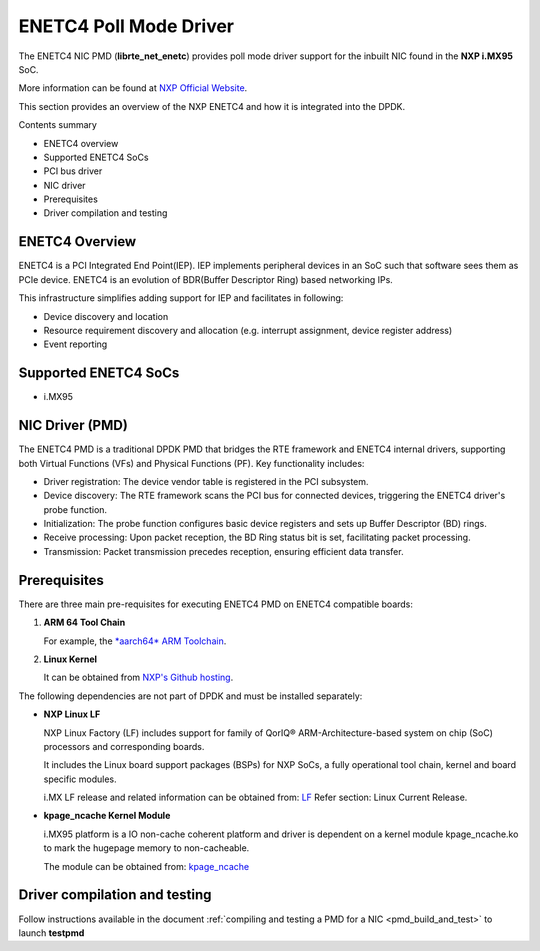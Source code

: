 .. SPDX-License-Identifier: BSD-3-Clause
   Copyright 2024 NXP

ENETC4 Poll Mode Driver
=======================

The ENETC4 NIC PMD (**librte_net_enetc**) provides poll mode driver
support for the inbuilt NIC found in the **NXP i.MX95** SoC.

More information can be found at `NXP Official Website
<https://www.nxp.com/products/processors-and-microcontrollers/arm-processors/i-mx-applications-processors/i-mx-9-processors/i-mx-95-applications-processor-family-high-performance-safety-enabled-platform-with-eiq-neutron-npu:iMX95>`_.

This section provides an overview of the NXP ENETC4
and how it is integrated into the DPDK.

Contents summary

- ENETC4 overview
- Supported ENETC4 SoCs
- PCI bus driver
- NIC driver
- Prerequisites
- Driver compilation and testing

ENETC4 Overview
---------------

ENETC4 is a PCI Integrated End Point(IEP). IEP implements
peripheral devices in an SoC such that software sees them as PCIe device.
ENETC4 is an evolution of BDR(Buffer Descriptor Ring) based networking
IPs.

This infrastructure simplifies adding support for IEP and facilitates in following:

- Device discovery and location
- Resource requirement discovery and allocation (e.g. interrupt assignment,
  device register address)
- Event reporting

Supported ENETC4 SoCs
---------------------

- i.MX95

NIC Driver (PMD)
----------------

The ENETC4 PMD is a traditional DPDK PMD that bridges the RTE framework and
ENETC4 internal drivers, supporting both Virtual Functions (VFs) and
Physical Functions (PF). Key functionality includes:

- Driver registration: The device vendor table is registered in the PCI subsystem.
- Device discovery: The RTE framework scans the PCI bus for connected devices, triggering the ENETC4 driver's probe function.
- Initialization: The probe function configures basic device registers and sets up Buffer Descriptor (BD) rings.
- Receive processing: Upon packet reception, the BD Ring status bit is set, facilitating packet processing.
- Transmission: Packet transmission precedes reception, ensuring efficient data transfer.

Prerequisites
-------------

There are three main pre-requisites for executing ENETC4 PMD on ENETC4
compatible boards:

#. **ARM 64 Tool Chain**

   For example, the `*aarch64* ARM Toolchain <https://developer.arm.com/-/media/Files/downloads/gnu/13.3.rel1/binrel/arm-gnu-toolchain-13.3.rel1-x86_64-aarch64-none-linux-gnu.tar.xz>`_.

#. **Linux Kernel**

   It can be obtained from `NXP's Github hosting <https://github.com/nxp-imx/linux-imx>`_.

The following dependencies are not part of DPDK and must be installed
separately:

- **NXP Linux LF**

  NXP Linux Factory (LF) includes support for family
  of QorIQ® ARM-Architecture-based system on chip (SoC) processors
  and corresponding boards.

  It includes the Linux board support packages (BSPs) for NXP SoCs,
  a fully operational tool chain, kernel and board specific modules.

  i.MX LF release and related information can be obtained from:  `LF  <https://www.nxp.com/design/design-center/software/embedded-software/i-mx-software/embedded-linux-for-i-mx-applications-processors:IMXLINUX>`_
  Refer section: Linux Current Release.

- **kpage_ncache Kernel Module**

  i.MX95 platform is a IO non-cache coherent platform and driver is dependent on
  a kernel module kpage_ncache.ko to mark the hugepage memory to non-cacheable.

  The module can be obtained from: `kpage_ncache <https://github.com/nxp-qoriq/dpdk-extras/tree/main/linux/kpage_ncache>`_

Driver compilation and testing
------------------------------

Follow instructions available in the document
:ref:`compiling and testing a PMD for a NIC <pmd_build_and_test>`
to launch **testpmd**

